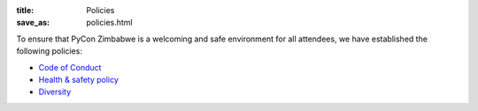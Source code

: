 :title: Policies
:save_as: policies.html

To ensure that PyCon Zimbabwe is a welcoming and safe environment for all attendees, we have established the following policies:

- `Code of Conduct <https://pyconzim.co.zw/code-of-conduct.html>`_
- `Health & safety policy <https://pyconzim.co.zw/safety-and-health.html>`_
- `Diversity <https://pyconzim.co.zw/diversity.html>`_
